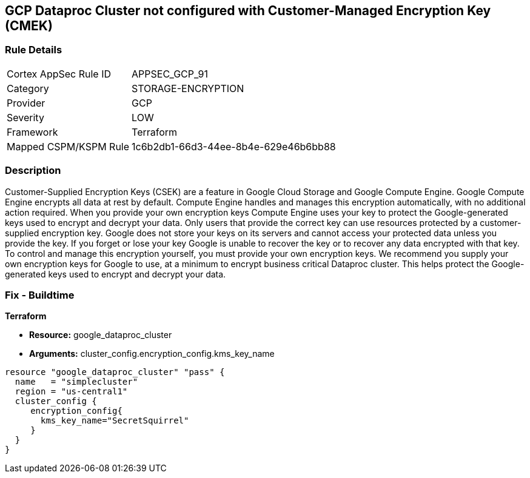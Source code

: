 == GCP Dataproc Cluster not configured with Customer-Managed Encryption Key (CMEK)


=== Rule Details

[cols="1,3"]
|===
|Cortex AppSec Rule ID |APPSEC_GCP_91
|Category |STORAGE-ENCRYPTION
|Provider |GCP
|Severity |LOW
|Framework |Terraform
|Mapped CSPM/KSPM Rule |1c6b2db1-66d3-44ee-8b4e-629e46b6bb88
|===


=== Description 


Customer-Supplied Encryption Keys (CSEK) are a feature in Google Cloud Storage and Google Compute Engine.
Google Compute Engine encrypts all data at rest by default.
Compute Engine handles and manages this encryption automatically, with no additional action required.
When you provide your own encryption keys Compute Engine uses your key to protect the Google-generated keys used to encrypt and decrypt your data.
Only users that provide the correct key can use resources protected by a customer-supplied encryption key.
Google does not store your keys on its servers and cannot access your protected data unless you provide the key.
If you forget or lose your key Google is unable to recover the key or to recover any data encrypted with that key.
To control and manage this encryption yourself, you must provide your own encryption keys.
We recommend you supply your own encryption keys for Google to use, at a minimum to encrypt business critical Dataproc cluster.
This helps protect the Google-generated keys used to encrypt and decrypt your data.

=== Fix - Buildtime


*Terraform* 


* *Resource:* google_dataproc_cluster
* *Arguments:* cluster_config.encryption_config.kms_key_name


[source,go]
----
resource "google_dataproc_cluster" "pass" {
  name   = "simplecluster"
  region = "us-central1"
  cluster_config {
     encryption_config{
       kms_key_name="SecretSquirrel"
     }
  }
}
----

